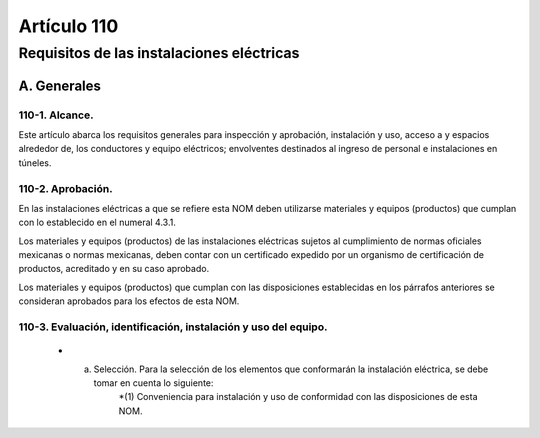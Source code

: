 Artículo 110
============


******************************************
Requisitos de las instalaciones eléctricas
******************************************


A. Generales
------------

110-1. Alcance. 
~~~~~~~~~~~~~~~

Este artículo abarca los requisitos generales para inspección y aprobación, instalación y uso, acceso a y espacios alrededor de, los conductores y equipo eléctricos; envolventes destinados al ingreso de personal e instalaciones en túneles.

110-2. Aprobación.
~~~~~~~~~~~~~~~~~~~ 

En las instalaciones eléctricas a que se refiere esta NOM deben utilizarse materiales y equipos (productos) que cumplan con lo establecido en el numeral 4.3.1.

Los materiales y equipos (productos) de las instalaciones eléctricas sujetos al cumplimiento de normas
oficiales mexicanas o normas mexicanas, deben contar con un certificado expedido por un organismo de
certificación de productos, acreditado y en su caso aprobado.

Los materiales y equipos (productos) que cumplan con las disposiciones establecidas en los párrafos
anteriores se consideran aprobados para los efectos de esta NOM.

110-3. Evaluación, identificación, instalación y uso del equipo.
~~~~~~~~~~~~~~~~~~~~~~~~~~~~~~~~~~~~~~~~~~~~~~~~~~~~~~~~~~~~~~~~

	* a) Selección. Para la selección de los elementos que conformarán la instalación eléctrica, se debe tomar en cuenta lo siguiente:
		*(1) Conveniencia para instalación y uso de conformidad con las disposiciones de esta NOM.